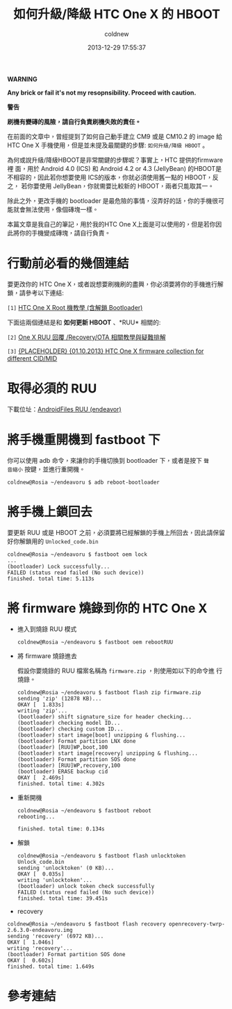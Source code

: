#+TITLE: 如何升級/降級 HTC One X 的 HBOOT
#+AUTHOR: coldnew
#+EMAIL:  coldnew.tw@gmail.com
#+DATE:   2013-12-29 17:55:37
#+LANGUAGE: zh_TW
#+URL:    76c4a
#+OPTIONS: num:nil ^:nil
#+TAGS: android cyanogenmod htc_one_x endeavoru

#+ATTR_HTML: :class alert-warning
#+BEGIN_ALERT
*WARNING*

*Any brick or fail it's not my resopnsibility. Proceed with caution.*

*警告*

*刷機有變磚的風險，請自行負責刷機失敗的責任。*
#+END_ALERT

在前面的文章中，曾經提到了如何自己動手建立 CM9 或是 CM10.2 的 image 給
HTC One X 手機使用，但是並未提及最關鍵的步驟: =如何升級/降級 HBOOT= 。

為何或說升級/降級HBOOT是非常關鍵的步驟呢？事實上，HTC 提供的firmware裡
面，用於 Android 4.0 (ICS) 和 Android 4.2 or 4.3 (JellyBean) 的HBOOT是
不相容的，因此若你想要使用 ICS的版本，你就必須使用舊一點的 HBOOT，反之，
若你要使用 JellyBean，你就需要比較新的 HBOOT，兩者只能取其一。

除此之外，更改手機的 bootloader 是最危險的事情，沒弄好的話，你的手機很可
能就會無法使用，像個磚塊一樣。

本篇文章是我自己的筆記，用於我的HTC One X上面是可以使用的，但是若你因
此將你的手機變成磚塊，請自行負責。

* 行動前必看的幾個連結

要更改你的 HTC One X，或者說想要刷機刷的盡興，你必須要將你的手機進行解
鎖，請參考以下連結:

~[1]~ [[http://www.hk-android.info/archives/27933][HTC One X Root 機教學 (含解鎖 Bootloader)]]

下面這兩個連結是和 *如何更新 HBOOT* 、*RUU* 相關的:

~[2]~ [[http://www.mobile01.com/topicdetail.php?f%3D566&t%3D2692027][One X RUU 回覆 /Recovery/OTA 相關教學與疑難排解]]

~[3]~ [[http://forum.xda-developers.com/showthread.php?t%3D1957376&highlight%3Dsearch%2Bthis%2Bforum][{PLACEHOLDER} {01.10.2013} HTC One X firmware collection for different CID/MID]]

* 取得必須的 RUU

下載位址：[[http://www.androidfiles.org/ruu/?developer%3DEndeavor][AndroidFiles RUU (endeavor)]]

* 將手機重開機到 fastboot 下

你可以使用 adb 命令，來讓你的手機切換到 bootloader 下，或者是按下 =聲
音縮小= 按鍵，並進行重開機。

#+BEGIN_EXAMPLE
  coldnew@Rosia ~/endeavoru $ adb reboot-bootloader
#+END_EXAMPLE

* 將手機上鎖回去

要更新 RUU 或是 HBOOT 之前，必須要將已經解鎖的手機上所回去，因此請保留
好你解鎖用的 =Unlocked_code.bin=

#+BEGIN_EXAMPLE
  coldnew@Rosia ~/endeavoru $ fastboot oem lock
  ...
  (bootloader) Lock successfully...
  FAILED (status read failed (No such device))
  finished. total time: 5.113s
#+END_EXAMPLE

* 將 firmware 燒錄到你的 HTC One X

- 進入到燒錄 RUU 模式

  #+BEGIN_EXAMPLE
    coldnew@Rosia ~/endeavoru $ fastboot oem rebootRUU
  #+END_EXAMPLE

- 將 firmware 燒錄進去

  假設你要燒錄的 RUU 檔案名稱為 =firmware.zip= ，則使用如以下的命令進
  行燒錄。

  #+BEGIN_EXAMPLE
    coldnew@Rosia ~/endeavoru $ fastboot flash zip firmware.zip
    sending 'zip' (12878 KB)...
    OKAY [  1.833s]
    writing 'zip'...
    (bootloader) shift signature_size for header checking...
    (bootloader) checking model ID...
    (bootloader) checking custom ID...
    (bootloader) start image[boot] unzipping & flushing...
    (bootloader) Format partition LNX done
    (bootloader) [RUU]WP,boot,100
    (bootloader) start image[recovery] unzipping & flushing...
    (bootloader) Format partition SOS done
    (bootloader) [RUU]WP,recovery,100
    (bootloader) ERASE backup cid
    OKAY [  2.469s]
    finished. total time: 4.302s
  #+END_EXAMPLE

- 重新開機

  #+BEGIN_EXAMPLE
    coldnew@Rosia ~/endeavoru $ fastboot reboot
    rebooting...

    finished. total time: 0.134s
  #+END_EXAMPLE

- 解鎖

  #+BEGIN_EXAMPLE
    coldnew@Rosia ~/endeavoru $ fastboot flash unlocktoken Unlock_code.bin
    sending 'unlocktoken' (0 KB)...
    OKAY [  0.035s]
    writing 'unlocktoken'...
    (bootloader) unlock token check successfully
    FAILED (status read failed (No such device))
    finished. total time: 39.451s
  #+END_EXAMPLE

- recovery

#+BEGIN_EXAMPLE
  coldnew@Rosia ~/endeavoru $ fastboot flash recovery openrecovery-twrp-2.6.3.0-endeavoru.img
  sending 'recovery' (6972 KB)...
  OKAY [  1.046s]
  writing 'recovery'...
  (bootloader) Format partition SOS done
  OKAY [  0.602s]
  finished. total time: 1.649s
#+END_EXAMPLE

* 參考連結

